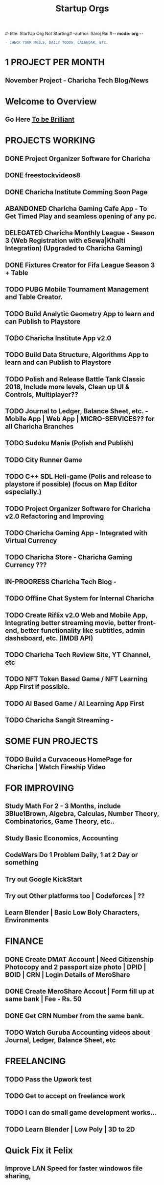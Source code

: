 #-title: StartUp Org Not Starting#
-author: Saroj Rai 
#-*- mode: org -*-
#+TITLE: Startup Orgs
#+STARTUP: overview

#+BEGIN_SRC diff
- CHECK YOUR MAILS, DAILY TODOS, CALENDAR, ETC.
#+END_SRC

* 1 PROJECT PER MONTH
** November Project - Charicha Tech Blog/News

* Welcome to Overview 
** Go Here [[https://brilliant.org	][To be Brilliant]]
   
   
* PROJECTS WORKING
** DONE Project Organizer Software for Charicha
** DONE freestockvideos8
** DONE Charicha Institute Comming Soon Page
** ABANDONED Charicha Gaming Cafe App - To Get Timed Play and seamless opening of any pc.
** DELEGATED Charicha Monthly League - Season 3 (Web Registration with eSewa|Khalti Integration) (Upgraded to Charicha Gaming)
** DONE Fixtures Creator for Fifa League Season 3 + Table 
** TODO PUBG Mobile Tournament Management and Table Creator.
** TODO Build Analytic Geometry App to learn and can Publish to Playstore
** TODO Charicha Institute App v2.0
** TODO Build Data Structure, Algorithms App to learn and can Publish to Playstore   
** TODO Polish and Release Battle Tank Classic 2018, Include more levels, Clean up UI & Controls, Multiplayer??    
** TODO Journal to Ledger, Balance Sheet, etc. - Mobile App | Web App | MICRO-SERVICES?? for all Charicha Branches

** TODO Sudoku Mania (Polish and Publish) 
** TODO City Runner Game
** TODO C++ SDL Heli-game (Polis and release to playstore if possible) (focus on Map Editor especially.)

** TODO Project Organizer Software for Charicha v2.0 Refactoring and Improving
** TODO Charicha Gaming App - Integrated with Virtual Currency
** TODO Charicha Store - Charicha Gaming Currency ???
** IN-PROGRESS Charicha Tech Blog - 
** TODO Offline Chat System for Internal Charicha
** TODO Create Riflix v2.0 Web and Mobile App, Integrating better streaming movie, better front-end, better functionality like subtitles, admin dashsboard, etc. (IMDB API)
** TODO Charicha Tech Review Site, YT Channel, etc
** TODO NFT Token Based Game / NFT Learning App First if possible.
** TODO AI Based Game / AI Learning App First
** TODO Charicha Sangit Streaming -    
* SOME FUN PROJECTS
** TODO Build a Curvaceous HomePage for Charicha | Watch Fireship Video
   
* FOR IMPROVING
** Study Math For 2 - 3 Months, include 3Blue1Brown, Algebra, Calculas, Number Theory, Combinatorics, Game Theory, etc..
** Study Basic Economics, Accounting   
** CodeWars Do 1 Problem Daily, 1 at 2 Day or something
** Try out Google KickStart
** Try out Other platforms too | Codeforces | ??
** Learn Blender | Basic Low Boly Characters, Environments
   
* FINANCE
** DONE Create DMAT Account | Need Citizenship Photocopy and 2 passport size photo | DPID | BOID | CRN | Login Details of MeroShare
** DONE Create MeroShare Accout | Form fill up at same bank | Fee - Rs. 50
** DONE Get CRN Number from the same bank.
** TODO Watch Guruba Accounting videos about Journal, Ledger, Balance Sheet, etc

* FREELANCING
** TODO Pass the Upwork test
** TODO Get to accept on freelance work
** TODO I can do small game development works...
** TODO Learn Blender | Low Poly | 3D to 2D


* Quick Fix it Felix
** Improve LAN Speed for faster windowos file sharing,
